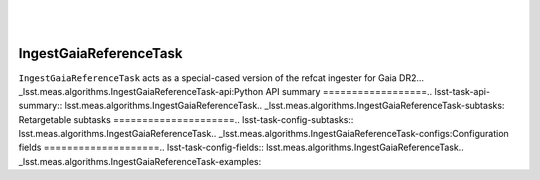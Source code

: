 .. lsst-task-topic:: lsst.meas.algorithms.IngestGaiaReferenceTask
​
#######################
IngestGaiaReferenceTask
#######################
​
``IngestGaiaReferenceTask`` acts as a special-cased version of the refcat ingester for Gaia DR2.
​
.. _lsst.meas.algorithms.IngestGaiaReferenceTask-api:
​
Python API summary
==================
​
.. lsst-task-api-summary:: lsst.meas.algorithms.IngestGaiaReferenceTask
​
.. _lsst.meas.algorithms.IngestGaiaReferenceTask-subtasks:
​
Retargetable subtasks
=====================
​
.. lsst-task-config-subtasks:: lsst.meas.algorithms.IngestGaiaReferenceTask
​
.. _lsst.meas.algorithms.IngestGaiaReferenceTask-configs:
​
Configuration fields
====================
​
.. lsst-task-config-fields:: lsst.meas.algorithms.IngestGaiaReferenceTask
​
.. _lsst.meas.algorithms.IngestGaiaReferenceTask-examples:


